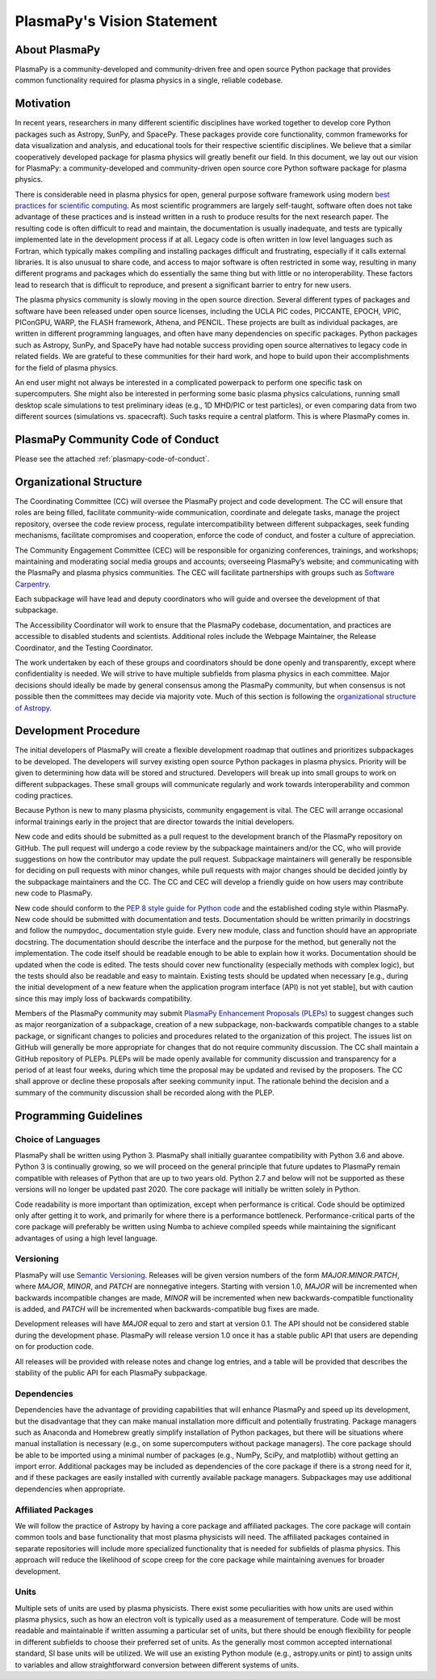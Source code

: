 .. _plasmapy-vision-statement:

PlasmaPy's Vision Statement
===========================

About PlasmaPy
--------------

PlasmaPy is a community-developed and community-driven free and open
source Python package that provides common functionality required for
plasma physics in a single, reliable codebase.

Motivation
----------

In recent years, researchers in many different scientific disciplines
have worked together to develop core Python packages such as Astropy,
SunPy, and SpacePy. These packages provide core functionality, common
frameworks for data visualization and analysis, and educational tools
for their respective scientific disciplines. We believe that a similar
cooperatively developed package for plasma physics will greatly benefit
our field. In this document, we lay out our vision for PlasmaPy: a
community-developed and community-driven open source core Python
software package for plasma physics.

There is considerable need in plasma physics for open, general purpose
software framework using modern `best practices for scientific
computing <https://doi.org/10.1371/journal.pbio.1001745>`_. As most
scientific programmers are largely self-taught, software often does not
take advantage of these practices and is instead written in a rush to
produce results for the next research paper. The resulting code is often
difficult to read and maintain, the documentation is usually inadequate,
and tests are typically implemented late in the development process if
at all. Legacy code is often written in low level languages such as
Fortran, which typically makes compiling and installing packages
difficult and frustrating, especially if it calls external libraries. It
is also unusual to share code, and access to major software is often
restricted in some way, resulting in many different programs and
packages which do essentially the same thing but with little or no
interoperability. These factors lead to research that is difficult to
reproduce, and present a significant barrier to entry for new users.

The plasma physics community is slowly moving in the open source
direction. Several different types of packages and software have been
released under open source licenses, including the UCLA PIC codes,
PICCANTE, EPOCH, VPIC, PIConGPU, WARP, the FLASH framework, Athena, and
PENCIL. These projects are built as individual packages, are written in
different programming languages, and often have many dependencies on
specific packages. Python packages such as Astropy, SunPy, and SpacePy
have had notable success providing open source alternatives to legacy
code in related fields. We are grateful to these communities for their
hard work, and hope to build upon their accomplishments for the field of
plasma physics.

An end user might not always be interested in a complicated powerpack to
perform one specific task on supercomputers. She might also be
interested in performing some basic plasma physics calculations, running
small desktop scale simulations to test preliminary ideas (e.g., 1D
MHD/PIC or test particles), or even comparing data from two different
sources (simulations vs. spacecraft). Such tasks require a central
platform. This is where PlasmaPy comes in.

PlasmaPy Community Code of Conduct
----------------------------------

Please see the attached :ref:`plasmapy-code-of-conduct`.

Organizational Structure
------------------------

The Coordinating Committee (CC) will oversee the PlasmaPy project and
code development. The CC will ensure that roles are being filled,
facilitate community-wide communication, coordinate and delegate tasks,
manage the project repository, oversee the code review process, regulate
intercompatibility between different subpackages, seek funding
mechanisms, facilitate compromises and cooperation, enforce the code of
conduct, and foster a culture of appreciation.

The Community Engagement Committee (CEC) will be responsible for
organizing conferences, trainings, and workshops; maintaining and
moderating social media groups and accounts; overseeing PlasmaPy’s
website; and communicating with the PlasmaPy and plasma physics
communities. The CEC will facilitate partnerships with groups such as
`Software Carpentry <https://software-carpentry.org>`_.

Each subpackage will have lead and deputy coordinators who will guide
and oversee the development of that subpackage.

The Accessibility Coordinator will work to ensure that the PlasmaPy
codebase, documentation, and practices are accessible to disabled
students and scientists. Additional roles include the Webpage
Maintainer, the Release Coordinator, and the Testing Coordinator.

The work undertaken by each of these groups and coordinators should be
done openly and transparently, except where confidentiality is needed.
We will strive to have multiple subfields from plasma physics in each
committee. Major decisions should ideally be made by general consensus
among the PlasmaPy community, but when consensus is not possible then
the committees may decide via majority vote. Much of this section is
following the `organizational structure of
Astropy <https://www.astropy.org/team.html>`_.

Development Procedure
---------------------

The initial developers of PlasmaPy will create a flexible development
roadmap that outlines and prioritizes subpackages to be developed. The
developers will survey existing open source Python packages in plasma
physics. Priority will be given to determining how data will be stored
and structured. Developers will break up into small groups to work on
different subpackages. These small groups will communicate regularly and
work towards interoperability and common coding practices.

Because Python is new to many plasma physicists, community engagement is
vital. The CEC will arrange occasional informal trainings early in the
project that are director towards the initial developers.

New code and edits should be submitted as a pull request to the
development branch of the PlasmaPy repository on GitHub. The pull
request will undergo a code review by the subpackage maintainers and/or
the CC, who will provide suggestions on how the contributor may update
the pull request. Subpackage maintainers will generally be responsible
for deciding on pull requests with minor changes, while pull requests
with major changes should be decided jointly by the subpackage
maintainers and the CC. The CC and CEC will develop a friendly guide on
how users may contribute new code to PlasmaPy.

New code should conform to the `PEP 8 style guide for Python
code <https://www.python.org/dev/peps/pep-0008>`_ and the established
coding style within PlasmaPy. New code should be submitted with
documentation and tests. Documentation should be written primarily in
docstrings and follow the numpydoc_ documentation style guide.
Every new module, class and function should have an appropriate
docstring. The documentation should describe the interface and the
purpose for the method, but generally not the implementation. The code
itself should be readable enough to be able to explain how it works.
Documentation should be updated when the code is edited. The tests
should cover new functionality (especially methods with complex logic),
but the tests should also be readable and easy to maintain. Existing
tests should be updated when necessary [e.g., during the initial
development of a new feature when the application program interface
(API) is not yet stable], but with caution since this may imply loss of
backwards compatibility.

Members of the PlasmaPy community may submit `PlasmaPy Enhancement
Proposals (PLEPs) <https://github.com/PlasmaPy/PlasmaPy-PLEPs>`_ to
suggest changes such as major reorganization of a subpackage, creation
of a new subpackage, non-backwards compatible changes to a stable
package, or significant changes to policies and procedures related to
the organization of this project. The issues list on GitHub will
generally be more appropriate for changes that do not require community
discussion. The CC shall maintain a GitHub repository of PLEPs. PLEPs
will be made openly available for community discussion and transparency
for a period of at least four weeks, during which time the proposal may
be updated and revised by the proposers. The CC shall approve or decline
these proposals after seeking community input. The rationale behind the
decision and a summary of the community discussion shall be recorded
along with the PLEP.

Programming Guidelines
----------------------

Choice of Languages
~~~~~~~~~~~~~~~~~~~

PlasmaPy shall be written using Python 3. PlasmaPy shall initially
guarantee compatibility with Python 3.6 and above. Python 3 is
continually growing, so we will proceed on the general principle that
future updates to PlasmaPy remain compatible with releases of Python
that are up to two years old. Python 2.7 and below will not be supported
as these versions will no longer be updated past 2020. The core package
will initially be written solely in Python.

Code readability is more important than optimization, except when
performance is critical. Code should be optimized only after getting it
to work, and primarily for where there is a performance bottleneck.
Performance-critical parts of the core package will preferably be
written using Numba to achieve compiled speeds while
maintaining the significant advantages of using a high level language.

Versioning
~~~~~~~~~~

PlasmaPy will use `Semantic Versioning <https://semver.org>`_. Releases
will be given version numbers of the form *MAJOR*.\ *MINOR*.\ *PATCH*,
where *MAJOR*, *MINOR*, and *PATCH* are nonnegative integers. Starting
with version 1.0, *MAJOR* will be incremented when backwards
incompatible changes are made, *MINOR* will be incremented when new
backwards-compatible functionality is added, and *PATCH* will be
incremented when backwards-compatible bug fixes are made.

Development releases will have *MAJOR* equal to zero and start at
version 0.1. The API should not be considered stable during the
development phase. PlasmaPy will release version 1.0 once it has a
stable public API that users are depending on for production code.

All releases will be provided with release notes and change log entries,
and a table will be provided that describes the stability of the public
API for each PlasmaPy subpackage.

Dependencies
~~~~~~~~~~~~

Dependencies have the advantage of providing capabilities that will
enhance PlasmaPy and speed up its development, but the disadvantage that
they can make manual installation more difficult and potentially
frustrating. Package managers such as Anaconda and Homebrew greatly
simplify installation of Python packages, but there will be situations
where manual installation is necessary (e.g., on some supercomputers
without package managers). The core package should be able to be
imported using a minimal number of packages (e.g., NumPy, SciPy, and
matplotlib) without getting an import error. Additional packages may be
included as dependencies of the core package if there is a strong need
for it, and if these packages are easily installed with currently
available package managers. Subpackages may use additional dependencies
when appropriate.

Affiliated Packages
~~~~~~~~~~~~~~~~~~~

We will follow the practice of Astropy by having a core package and
affiliated packages. The core package will contain common tools and base
functionality that most plasma physicists will need. The affiliated
packages contained in separate repositories will include more
specialized functionality that is needed for subfields of plasma
physics. This approach will reduce the likelihood of scope creep for the
core package while maintaining avenues for broader development.

Units
~~~~~

Multiple sets of units are used by plasma physicists. There exist some
peculiarities with how units are used within plasma physics, such as how
an electron volt is typically used as a measurement of temperature. Code
will be most readable and maintainable if written assuming a particular
set of units, but there should be enough flexibility for people in
different subfields to choose their preferred set of units. As the
generally most common accepted international standard, SI base units
will be utilized. We will use an existing Python module (e.g.,
astropy.units or pint) to assign units to variables and allow
straightforward conversion between different systems of units.
